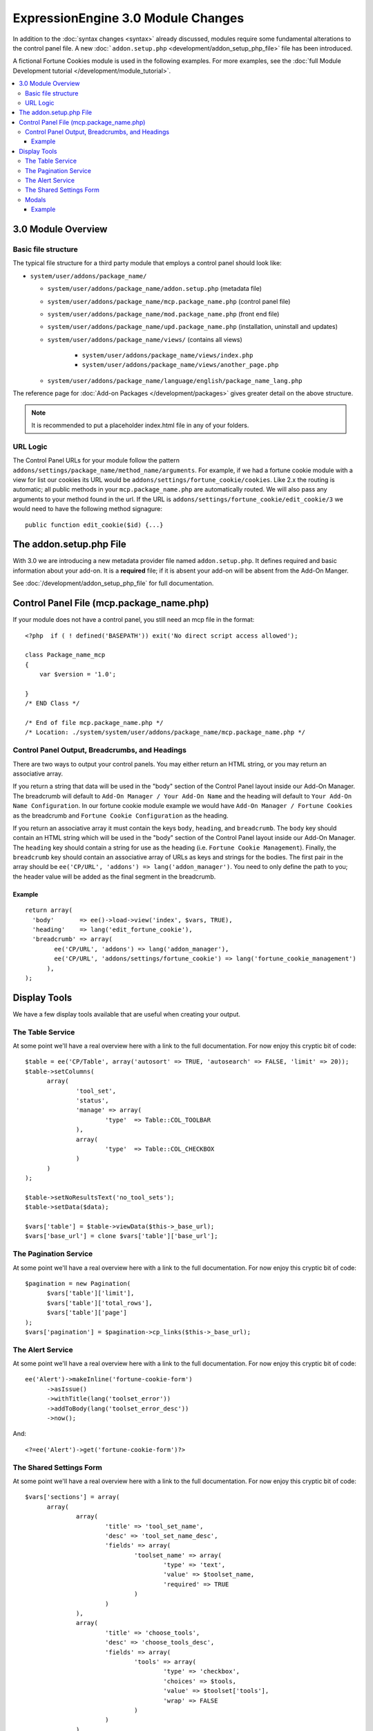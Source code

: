***********************************
ExpressionEngine 3.0 Module Changes
***********************************

.. highlight:: php

In addition to the :doc:`syntax changes <syntax>` already discussed, modules
require some fundamental alterations to the control panel file. A new
:doc:```addon.setup.php`` <development/addon_setup_php_file>` file has been
introduced.

A fictional Fortune Cookies module is used in the following examples.
For more examples, see the :doc:`full Module Development
tutorial </development/module_tutorial>`.

.. contents::
  :local:

3.0 Module Overview
===================

Basic file structure
--------------------

The typical file structure for a third party module that employs a
control panel should look like:

- ``system/user/addons/package_name/``

  - ``system/user/addons/package_name/addon.setup.php``
    (metadata file)
  - ``system/user/addons/package_name/mcp.package_name.php``
    (control panel file)
  - ``system/user/addons/package_name/mod.package_name.php``
    (front end file)
  - ``system/user/addons/package_name/upd.package_name.php``
    (installation, uninstall and updates)
  - ``system/user/addons/package_name/views/`` (contains all
    views)

      - ``system/user/addons/package_name/views/index.php``
      - ``system/user/addons/package_name/views/another_page.php``

  - ``system/user/addons/package_name/language/english/package_name_lang.php``

The reference page for :doc:`Add-on Packages </development/packages>`
gives greater detail on the above structure.

.. note:: It is recommended to put a placeholder index.html file in any
  of your folders.

URL Logic
---------

The Control Panel URLs for your module follow the pattern
``addons/settings/package_name/method_name/arguments``. For example, if we had
a fortune cookie module with a view for list our cookies its URL would be
``addons/settings/fortune_cookie/cookies``. Like 2.x the routing is automatic;
all public methods in your ``mcp.package_name.php`` are automatically routed.
We will also pass any arguments to your method found in the url. If the URL is
``addons/settings/fortune_cookie/edit_cookie/3`` we would need to have the
following method signagure::

  public function edit_cookie($id) {...}

The addon.setup.php File
========================

With 3.0 we are introducing a new metadata provider file named
``addon.setup.php``. It defines required and basic information about your
add-on. It is a **required** file; if it is absent your add-on will be absent
from the Add-On Manger.

See :doc:`/development/addon_setup_php_file` for full documentation.

Control Panel File (mcp.package_name.php)
=========================================

If your module does not have a control panel, you still need an mcp file
in the format::

  <?php  if ( ! defined('BASEPATH')) exit('No direct script access allowed');

  class Package_name_mcp
  {
      var $version = '1.0';

  }
  /* END Class */

  /* End of file mcp.package_name.php */
  /* Location: ./system/system/user/addons/package_name/mcp.package_name.php */

Control Panel Output, Breadcrumbs, and Headings
-----------------------------------------------

There are two ways to output your control panels. You may either return an HTML
string, or you may return an associative array.

If you return a string that data will be used in the "body" section of the
Control Panel layout inside our Add-On Manager. The breadcrumb will default to
``Add-On Manager / Your Add-On Name`` and the heading will default to ``Your
Add-On Name Configuration``. In our fortune cookie module example we would have
``Add-On Manager / Fortune Cookies`` as the breadcrumb and ``Fortune Cookie
Configuration`` as the heading.

If you return an associative array it must contain the keys ``body``,
``heading``, and ``breadcrumb``. The ``body`` key should contain an HTML string
which will be used in the "body" section of the Control Panel layout inside our
Add-On Manager. The ``heading`` key should contain a string for use as the
heading (i.e. ``Fortune Cookie Management``). Finally, the ``breadcrumb`` key
should contain an associative array of URLs as keys and strings for the bodies.
The first pair in the array should be ``ee('CP/URL', 'addons') =>
lang('addon_manager')``. You need to only define the path to you; the header
value will be added as the final segment in the breadcrumb.

Example
~~~~~~~

::

  return array(
    'body'       => ee()->load->view('index', $vars, TRUE),
    'heading'    => lang('edit_fortune_cookie'),
    'breadcrumb' => array(
	  ee('CP/URL', 'addons') => lang('addon_manager'),
	  ee('CP/URL', 'addons/settings/fortune_cookie') => lang('fortune_cookie_management')
	),
  );

Display Tools
=============

We have a few display tools available that are useful when creating your output.

The Table Service
-----------------

At some point we'll have a real overview here with a link to the full
documentation. For now enjoy this cryptic bit of code::

  $table = ee('CP/Table', array('autosort' => TRUE, 'autosearch' => FALSE, 'limit' => 20));
  $table->setColumns(
  	array(
  		'tool_set',
  		'status',
  		'manage' => array(
  			'type'	=> Table::COL_TOOLBAR
  		),
  		array(
  			'type'	=> Table::COL_CHECKBOX
  		)
  	)
  );

  $table->setNoResultsText('no_tool_sets');
  $table->setData($data);

  $vars['table'] = $table->viewData($this->_base_url);
  $vars['base_url'] = clone $vars['table']['base_url'];

The Pagination Service
----------------------

At some point we'll have a real overview here with a link to the full
documentation. For now enjoy this cryptic bit of code::

  $pagination = new Pagination(
  	$vars['table']['limit'],
  	$vars['table']['total_rows'],
  	$vars['table']['page']
  );
  $vars['pagination'] = $pagination->cp_links($this->_base_url);


The Alert Service
-----------------

At some point we'll have a real overview here with a link to the full
documentation. For now enjoy this cryptic bit of code::

  ee('Alert')->makeInline('fortune-cookie-form')
	->asIssue()
	->withTitle(lang('toolset_error'))
	->addToBody(lang('toolset_error_desc'))
	->now();

And::

  <?=ee('Alert')->get('fortune-cookie-form')?>

The Shared Settings Form
------------------------

At some point we'll have a real overview here with a link to the full
documentation. For now enjoy this cryptic bit of code::

  $vars['sections'] = array(
  	array(
  		array(
  			'title' => 'tool_set_name',
  			'desc' => 'tool_set_name_desc',
  			'fields' => array(
  				'toolset_name' => array(
  					'type' => 'text',
  					'value' => $toolset_name,
  					'required' => TRUE
  				)
  			)
  		),
  		array(
  			'title' => 'choose_tools',
  			'desc' => 'choose_tools_desc',
  			'fields' => array(
  				'tools' => array(
  					'type' => 'checkbox',
  					'choices' => $tools,
  					'value' => $toolset['tools'],
  					'wrap' => FALSE
  				)
  			)
  		)
  	)
  );

And::

  <?php $this->ee_view('_shared/form')?>

Modals
------

Under 3.0 modals belong to a specific spot in the Control Panel's DOM, and that
place isn't accessible from a module's view. To solve that we have introduced
named view blocks. There are two basic calls to use within your view files,
``$this->startOrAppendBlock('modals')`` and ``$this->endBlock();``. Everything between
those two lines will be be stored in the modals block and output in the correct
spot of the DOM.

Example
~~~~~~~

::

  <?php $this->startOrAppendBlock('modals'); ?>

  <div class="modal-wrap modal-test">
  	<div class="modal">
  		<div class="col-group">
  			<div class="col w-16">
  				<a class="m-close" href="#"></a>
  				<div class="box">
					Hello World!
  				</div>
  			</div>
  		</div>
  	</div>
  </div>

  <?php $this->endBlock(); ?>